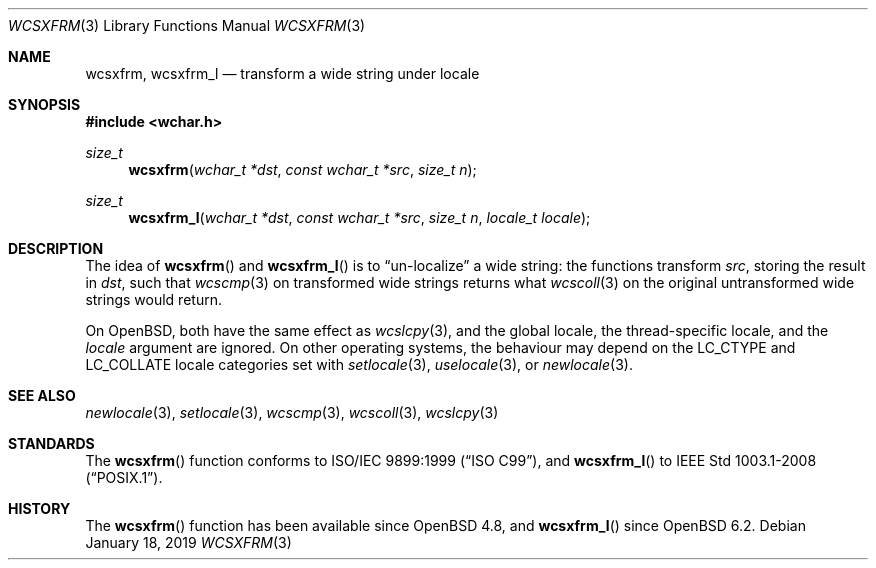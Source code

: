 .\"	$OpenBSD: wcsxfrm.3,v 1.2 2019/01/18 07:43:36 schwarze Exp $
.\"
.\" Copyright (c) 1990, 1991 The Regents of the University of California.
.\" Copyright (c) 2017 Ingo Schwarze <schwarze@openbsd.org>
.\" All rights reserved.
.\"
.\" This code is derived from software contributed to Berkeley by
.\" Chris Torek and the American National Standards Committee X3,
.\" on Information Processing Systems.
.\"
.\" Redistribution and use in source and binary forms, with or without
.\" modification, are permitted provided that the following conditions
.\" are met:
.\" 1. Redistributions of source code must retain the above copyright
.\"    notice, this list of conditions and the following disclaimer.
.\" 2. Redistributions in binary form must reproduce the above copyright
.\"    notice, this list of conditions and the following disclaimer in the
.\"    documentation and/or other materials provided with the distribution.
.\" 3. Neither the name of the University nor the names of its contributors
.\"    may be used to endorse or promote products derived from this software
.\"    without specific prior written permission.
.\"
.\" THIS SOFTWARE IS PROVIDED BY THE REGENTS AND CONTRIBUTORS ``AS IS'' AND
.\" ANY EXPRESS OR IMPLIED WARRANTIES, INCLUDING, BUT NOT LIMITED TO, THE
.\" IMPLIED WARRANTIES OF MERCHANTABILITY AND FITNESS FOR A PARTICULAR PURPOSE
.\" ARE DISCLAIMED.  IN NO EVENT SHALL THE REGENTS OR CONTRIBUTORS BE LIABLE
.\" FOR ANY DIRECT, INDIRECT, INCIDENTAL, SPECIAL, EXEMPLARY, OR CONSEQUENTIAL
.\" DAMAGES (INCLUDING, BUT NOT LIMITED TO, PROCUREMENT OF SUBSTITUTE GOODS
.\" OR SERVICES; LOSS OF USE, DATA, OR PROFITS; OR BUSINESS INTERRUPTION)
.\" HOWEVER CAUSED AND ON ANY THEORY OF LIABILITY, WHETHER IN CONTRACT, STRICT
.\" LIABILITY, OR TORT (INCLUDING NEGLIGENCE OR OTHERWISE) ARISING IN ANY WAY
.\" OUT OF THE USE OF THIS SOFTWARE, EVEN IF ADVISED OF THE POSSIBILITY OF
.\" SUCH DAMAGE.
.\"
.Dd $Mdocdate: January 18 2019 $
.Dt WCSXFRM 3
.Os
.Sh NAME
.Nm wcsxfrm ,
.Nm wcsxfrm_l
.Nd transform a wide string under locale
.Sh SYNOPSIS
.In wchar.h
.Ft size_t
.Fn wcsxfrm "wchar_t *dst" "const wchar_t *src" "size_t n"
.Ft size_t
.Fn wcsxfrm_l "wchar_t *dst" "const wchar_t *src" "size_t n" "locale_t locale"
.Sh DESCRIPTION
The idea of
.Fn wcsxfrm
and
.Fn wcsxfrm_l
is to
.Dq un-localize
a wide string: the functions transform
.Ar src ,
storing the result in
.Ar dst ,
such that
.Xr wcscmp 3
on transformed wide strings returns what
.Xr wcscoll 3
on the original untransformed wide strings would return.
.Pp
On
.Ox ,
both have the same effect as
.Xr wcslcpy 3 ,
and the global locale, the thread-specific locale, and the
.Fa locale
argument are ignored.
On other operating systems, the behaviour may depend on the
.Dv LC_CTYPE
and
.Dv LC_COLLATE
locale categories set with
.Xr setlocale 3 ,
.Xr uselocale 3 ,
or
.Xr newlocale 3 .
.Sh SEE ALSO
.Xr newlocale 3 ,
.Xr setlocale 3 ,
.Xr wcscmp 3 ,
.Xr wcscoll 3 ,
.Xr wcslcpy 3
.Sh STANDARDS
The
.Fn wcsxfrm
function conforms to
.St -isoC-99 ,
and
.Fn wcsxfrm_l
to
.St -p1003.1-2008 .
.Sh HISTORY
The
.Fn wcsxfrm
function has been available since
.Ox 4.8 ,
and
.Fn wcsxfrm_l
since
.Ox 6.2 .
